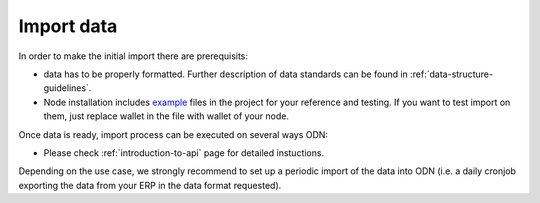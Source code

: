 ..  _import-data:

Import data
============

In order to make the initial import there are prerequisits:

-  data has to be properly formatted. Further description of data standards can be found in :ref:`data-structure-guidelines`. 
- Node installation includes `example`_ files in the project for your reference and testing. If you want to test import on them, just replace wallet in the file with wallet of your node. 

Once data is ready, import process can be executed on several ways ODN:

- Please check :ref:`introduction-to-api` page  for detailed instuctions.

Depending on the use case, we strongly recommend to set up a periodic
import of the data into ODN (i.e. a daily cronjob exporting the
data from your ERP in the data format requested).

.. _example: https://github.com/OriginTrail/ot-node/tree/develop/importers/xml_examples